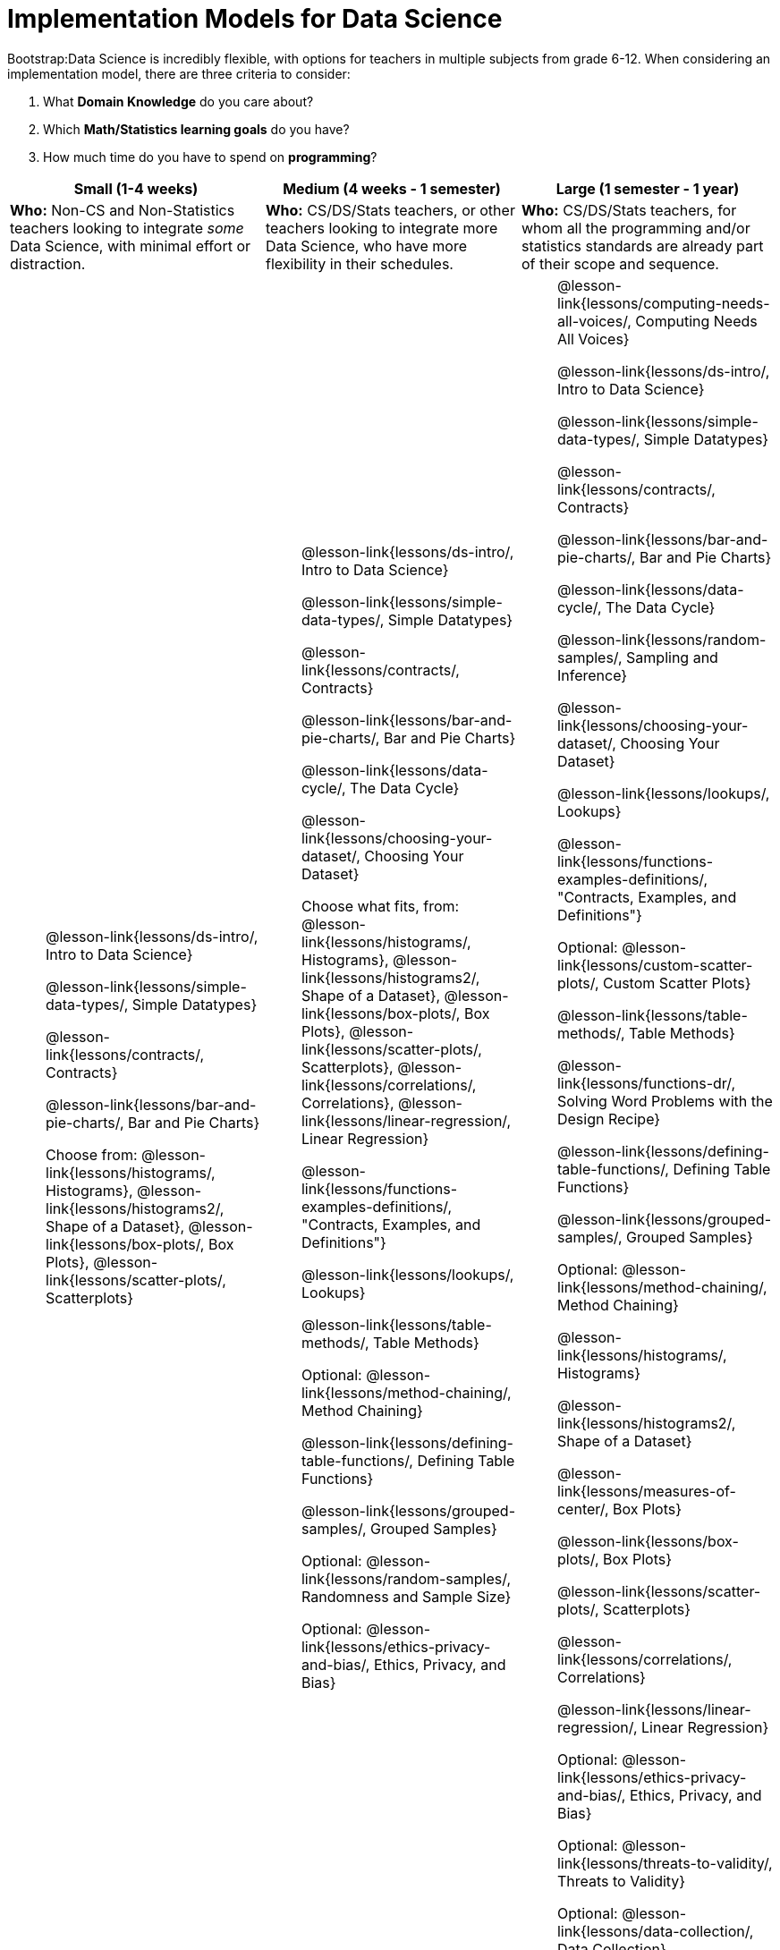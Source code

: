 = Implementation Models for Data Science

++++
<style>
th { text-align: center !important; }
#footer { display: none; }
td ul { list-style: none; margin: 0px; }
</style>
++++

Bootstrap:Data Science is incredibly flexible, with options for teachers in multiple subjects from grade 6-12. When considering an implementation model, there are three criteria to consider:

. What *Domain Knowledge* do you care about?
. Which *Math/Statistics learning goals* do you have?
. How much time do you have to spend on *programming*?

[cols="1a,1a,1a", options="header"]
|===
| Small (1-4 weeks)
| Medium (4 weeks - 1 semester)
| Large (1 semester - 1 year)

| *Who:* Non-CS and Non-Statistics teachers looking to integrate _some_ Data Science, with minimal effort or distraction.
| *Who:* CS/DS/Stats teachers, or other teachers looking to integrate more Data Science, who have more flexibility in their schedules.
| *Who:* CS/DS/Stats teachers, for whom all the programming and/or statistics standards are already part of their scope and sequence.

|
* @lesson-link{lessons/ds-intro/, Intro to Data Science}
* @lesson-link{lessons/simple-data-types/, Simple Datatypes}
* @lesson-link{lessons/contracts/, Contracts}
* @lesson-link{lessons/bar-and-pie-charts/, Bar and Pie Charts}
* Choose from: @lesson-link{lessons/histograms/, Histograms}, @lesson-link{lessons/histograms2/, Shape of a Dataset}, @lesson-link{lessons/box-plots/, Box Plots}, @lesson-link{lessons/scatter-plots/, Scatterplots}

|
* @lesson-link{lessons/ds-intro/, Intro to Data Science}
* @lesson-link{lessons/simple-data-types/, Simple Datatypes}
* @lesson-link{lessons/contracts/, Contracts}
* @lesson-link{lessons/bar-and-pie-charts/, Bar and Pie Charts}
* @lesson-link{lessons/data-cycle/, The Data Cycle}
* @lesson-link{lessons/choosing-your-dataset/, Choosing Your Dataset}
* Choose what fits, from: @lesson-link{lessons/histograms/, Histograms}, @lesson-link{lessons/histograms2/, Shape of a Dataset}, @lesson-link{lessons/box-plots/, Box Plots}, @lesson-link{lessons/scatter-plots/, Scatterplots}, @lesson-link{lessons/correlations/, Correlations}, @lesson-link{lessons/linear-regression/, Linear Regression}
* @lesson-link{lessons/functions-examples-definitions/, "Contracts, Examples, and Definitions"}
* @lesson-link{lessons/lookups/, Lookups}
* @lesson-link{lessons/table-methods/, Table Methods}
* Optional: @lesson-link{lessons/method-chaining/, Method Chaining}
* @lesson-link{lessons/defining-table-functions/, Defining Table Functions}
* @lesson-link{lessons/grouped-samples/, Grouped Samples}
* Optional: @lesson-link{lessons/random-samples/, Randomness and Sample Size}
* Optional: @lesson-link{lessons/ethics-privacy-and-bias/, Ethics, Privacy, and Bias}

|
* @lesson-link{lessons/computing-needs-all-voices/, Computing Needs All Voices}
* @lesson-link{lessons/ds-intro/, Intro to Data Science}
* @lesson-link{lessons/simple-data-types/, Simple Datatypes}
* @lesson-link{lessons/contracts/, Contracts}
* @lesson-link{lessons/bar-and-pie-charts/, Bar and Pie Charts}
* @lesson-link{lessons/data-cycle/, The Data Cycle}
* @lesson-link{lessons/random-samples/, Sampling and Inference}
* @lesson-link{lessons/choosing-your-dataset/, Choosing Your Dataset}
* @lesson-link{lessons/lookups/, Lookups}
* @lesson-link{lessons/functions-examples-definitions/, "Contracts, Examples, and Definitions"}
* Optional: @lesson-link{lessons/custom-scatter-plots/, Custom Scatter Plots}
* @lesson-link{lessons/table-methods/, Table Methods}
* @lesson-link{lessons/functions-dr/, Solving Word Problems with the Design Recipe}
* @lesson-link{lessons/defining-table-functions/, Defining Table Functions}
* @lesson-link{lessons/grouped-samples/, Grouped Samples}
* Optional: @lesson-link{lessons/method-chaining/, Method Chaining}
* @lesson-link{lessons/histograms/, Histograms}
* @lesson-link{lessons/histograms2/, Shape of a Dataset}
* @lesson-link{lessons/measures-of-center/, Box Plots}
* @lesson-link{lessons/box-plots/, Box Plots}
* @lesson-link{lessons/scatter-plots/, Scatterplots}
* @lesson-link{lessons/correlations/, Correlations}
* @lesson-link{lessons/linear-regression/, Linear Regression}
* Optional: @lesson-link{lessons/ethics-privacy-and-bias/, Ethics, Privacy, and Bias}
* Optional: @lesson-link{lessons/threats-to-validity/, Threats to Validity}
* Optional: @lesson-link{lessons/data-collection/, Data Collection}
|===

== Domain Knowledge

The choice of dataset has major implications for integration. Students can't analyze a dataset on Water Salinity without knowing _something_ about environmental science. If you're a Math, Statistics, Data Science or Computer Science teacher, students are going to hit your learning goals no matter what dataset they analyze. History teachers, on the other hand, might want their students to analyze specific datasets on immigration, voting patterns, etc. A Physics teacher might want their students to collect data relating to the position of a ball rolling down a ramp over time, and a Biology teacher might want students to collect data about plants growing in the back of the classroom.

The first choice a teacher makes is what dataset(s) their students will use. Consider this first, before addressing the other implementation questions.

== Math and Statistics

Depending on your subject area and grade level, you may have wildly differeny needs when it comes to data visualization, math, and statistics. A middle-school science teacher, for example, probably doesn't need their students to confront linear regression! More than half of the Bootstrap:Data Science lessons deal with different kinds of math and statistics standards (pie and bar charts, histograms, box-plots, skew, measures of center, scatter plots, correlations, etc), but teachers should decide for themselves which lessons are important to their scope and sequence. If you're looking to integrate Bootstrap:Data Science into your classroom, __you only have to find time to teach the parts you need.__

== Programming

While this is the _last_ decision you should make as a teacher, it's also one of the most impactful. Nearly all of Bootstrap:Data Science can be taught using either a "lite" or "deluxe" programming component.

A student who completes @lesson-link{lessons/simple-data-types/, Simple Datatypes} and @lesson-link{lessons/contracts/, Contracts} can do every single math and statistics lesson, exploring every type of data display and diving into measures of center and spread!

What is missing from this sequence is the ability to _filter_ or _transform_ their datasets, deepening their analysis and allowing for much higher engagement. But the lessons necessary to support this (Defining Functions, Table Methods, Defining Table Methods, Grouped Samples) are an extra week of class time, which not every teacher can afford.

In a CS or Data Science class, adding these lessons is a no-brainer. But for teachers integrating into Math, Science, Business, History, or Social Studies classes, this content can be left out to make the Bootstrap content take as little as a single week, or a few lessons spread out over the course of the year.
